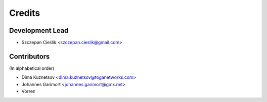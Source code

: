 =======
Credits
=======

Development Lead
----------------

* Szczepan Cieślik <szczepan.cieslik@gmail.com>

Contributors
------------

(In alphabetical order)

* Dima Kuznetsov <dima.kuznetsov@toganetworks.com>
* Johannes Garimort <johannes.garimort@gmx.net>
* Vorren

